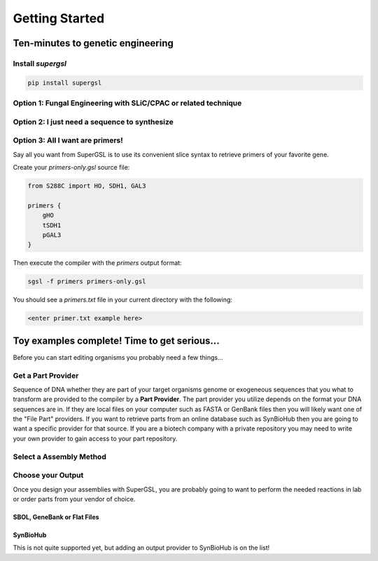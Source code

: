 ######################################
Getting Started
######################################

**************************************
Ten-minutes to genetic engineering
**************************************

======================================
Install *supergsl*
======================================

.. code-block:: bash

    pip install supergsl



============================================================================
Option 1: Fungal Engineering with SLiC/CPAC or related technique
============================================================================


============================================================================
Option 2: I just need a sequence to synthesize
============================================================================

============================================================================
Option 3: All I want are primers!
============================================================================

Say all you want from SuperGSL is to use its convenient slice syntax to retrieve primers of your favorite gene.

Create your `primers-only.gsl` source file:

.. code-block:: gsl

        from S288C import HO, SDH1, GAL3

        primers {
            gHO
            tSDH1
            pGAL3
        }


Then execute the compiler with the `primers` output format:

.. code-block:: bash

    sgsl -f primers primers-only.gsl


You should see a `primers.txt` file in your current directory with the following:

.. code-block:: txt

    <enter primer.txt example here>



****************************************************************************
Toy examples complete! Time to get serious...
****************************************************************************

Before you can start editing organisms you probably need a few things...

============================================================================
Get a Part Provider
============================================================================

Sequence of DNA whether they are part of your target organisms genome or exogeneous sequences that you what to transform are provided to the compiler by a **Part Provider**. The part provider you utilize depends on the format your DNA sequences are in. If they are local files on your computer such as FASTA or GenBank files then you will likely want one of the "File Part" providers. If you want to retrieve parts from an online database such as SynBioHub then you are going to want a specific provider for that source. If you are a biotech company with a private repository you may need to write your own provider to gain access to your part repository.

============================================================================
Select a Assembly Method
============================================================================

============================================================================
Choose your Output
============================================================================

Once you design your assemblies with SuperGSL, you are probably going to want to perform the needed reactions in lab or order parts from your vendor of choice.


SBOL, GeneBank or Flat Files
************************************************************************



SynBioHub
************************************************************************

This is not quite supported yet, but adding an output provider to SynBioHub is on the list!
